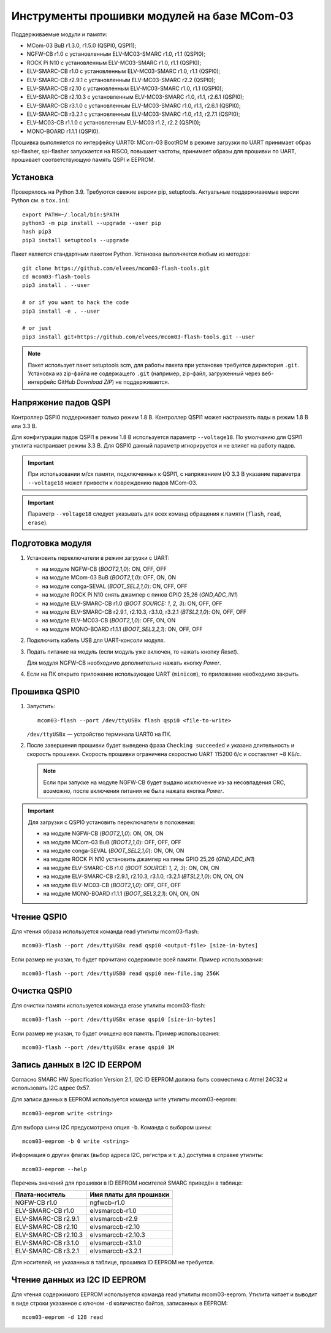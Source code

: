 .. Copyright 2021-2024 RnD Center "ELVEES", JSC

============================================
Инструменты прошивки модулей на базе MCom-03
============================================

.. Инструкция использует URL-адреса GitHub. Для разработки внутри компании НПЦ ЭЛВИС необходимо
   использовать URL ssh://gerrit.elvees.com:29418/mcom03/flash-tools.

.. Для просмотра инструкции в терминале можно использовать команду "rst2man README.rst | man -l -"

Поддерживаемые модули и памяти:

* MCom-03 BuB r1.3.0, r1.5.0 (QSPI0, QSPI1);
* NGFW-CB r1.0 с установленным ELV-MC03-SMARC r1.0, r1.1 (QSPI0);
* ROCK Pi N10 с установленным ELV-MC03-SMARC r1.0, r1.1 (QSPI0);
* ELV-SMARC-CB r1.0 с установленным ELV-MC03-SMARC r1.0, r1.1 (QSPI0);
* ELV-SMARC-CB r2.9.1 с установленным ELV-MC03-SMARC r2.2 (QSPI0);
* ELV-SMARC-CB r2.10 с установленным ELV-MC03-SMARC r1.0, r1.1 (QSPI0);
* ELV-SMARC-CB r2.10.3 с установленным ELV-MC03-SMARC r1.0, r1.1, r2.6.1 (QSPI0);
* ELV-SMARC-CB r3.1.0 с установленным ELV-MC03-SMARC r1.0, r1.1, r2.6.1 (QSPI0);
* ELV-SMARC-CB r3.2.1 с установленным ELV-MC03-SMARC r1.0, r1.1, r2.7.1 (QSPI0);
* ELV-MC03-CB r1.1.0 с установленным ELV-MC03 r1.2, r2.2 (QSPI0);
* MONO-BOARD r1.1.1 (QSPI0).

Прошивка выполняется по интерфейсу UART0: MCom-03 BootROM в режиме загрузки по UART принимает
образ spi-flasher, spi-flasher запускается на RISC0, повышает частоты, принимает образы для прошивки
по UART, прошивает соответствующую память QSPI и EEPROM.

Установка
=========

Проверялось на Python 3.9. Требуются свежие версии pip, setuptools. Актуальные поддерживаемые версии
Python см. в ``tox.ini``::

  export PATH=~/.local/bin:$PATH
  python3 -m pip install --upgrade --user pip
  hash pip3
  pip3 install setuptools --upgrade

Пакет является стандартным пакетом Python. Установка выполняется любым из методов::

  git clone https://github.com/elvees/mcom03-flash-tools.git
  cd mcom03-flash-tools
  pip3 install . --user

  # or if you want to hack the code
  pip3 install -e . --user

  # or just
  pip3 install git+https://github.com/elvees/mcom03-flash-tools.git --user

.. note:: Пакет использует пакет setuptools scm, для работы пакета при установке требуется
   директория ``.git``. Установка из zip-файла не содержащего ``.git`` (например, zip-файл,
   загруженный через веб-интерфейс GitHub *Download ZIP*) не поддерживается.

Напряжение падов QSPI
=====================

Контроллер QSPI0 поддерживает только режим 1.8 В. Контроллер QSPI1 может настраивать пады
в режим 1.8 В или 3.3 В.

Для конфигурации падов QSPI1 в режим 1.8 В используется параметр ``--voltage18``. По умолчанию для
QSPI1 утилита настраивает режим 3.3 В. Для QSPI0 данный параметр игнорируется и не влияет на работу
падов.

.. important:: При использовании м/сх памяти, подключенных к QSPI1, с напряжением I/O 3.3 В
   указание параметра ``--voltage18`` может привести к повреждению падов MCom-03.

.. important:: Параметр ``--voltage18`` следует указывать для всех команд обращения к памяти
   (``flash``, ``read``, ``erase``).

Подготовка модуля
=================

#. Установить переключатели в режим загрузки с UART:

   * на модуле NGFW-CB (*BOOT2,1,0*): ON, OFF, OFF
   * на модуле MCom-03 BuB (*BOOT2,1,0*): OFF, ON, ON
   * на модуле conga-SEVAL (*BOOT_SEL2,1,0*): ON, OFF, OFF
   * на модуле ROCK Pi N10 снять джампер с пинов GPIO 25,26 (*GND,ADC_IN1*)
   * на модуле ELV-SMARC-CB r1.0 (*BOOT SOURCE: 1, 2, 3*): ON, OFF, OFF
   * на модуле ELV-SMARC-CB r2.9.1, r2.10.3, r3.1.0, r3.2.1 (*BTSL2,1,0*): ON, OFF, OFF
   * на модуле ELV-MC03-CB (*BOOT2,1,0*): OFF, ON, ON
   * на модуле MONO-BOARD r1.1.1 (*BOOT_SEL3,2,1*): ON, OFF, OFF

#. Подключить кабель USB для UART-консоли модуля.

#. Подать питание на модуль (если модуль уже включен, то нажать кнопку *Reset*).

   Для модуля NGFW-CB необходимо дополнительно нажать кнопку *Power*.

#. Если на ПК открыто приложение использующее UART (``minicom``), то приложение необходимо закрыть.

Прошивка QSPI0
==============

#. Запустить::

     mcom03-flash --port /dev/ttyUSBx flash qspi0 <file-to-write>

   ``/dev/ttyUSBx`` — устройство терминала UART0 на ПК.

   .. note: Для указания начального смещения (аргумент --offset) и для любых указаний размеров
      можно использовать единицы измерения как в утилите ``dd``: 1K = 1024, 1M = 1024K, 1KB = 1000,
      1MB = 1000KB и т.д.

#. После завершения прошивки будет выведена фраза ``Checking succeeded`` и указана длительность и
   скорость прошивки. Скорость прошивки ограничена скоростью UART 115200 б/с и составляет ~8 КБ/с.

   .. note:: Если при запуске на модуле NGFW-CB будет выдано исключение из-за
      несовпадения CRC, возможно, после включения питания не была нажата кнопка *Power*.

.. important:: Для загрузки с QSPI0 установить переключатели в положения:

   * на модуле NGFW-CB (*BOOT2,1,0*): ON, ON, ON
   * на модуле MCom-03 BuB (*BOOT2,1,0*): OFF, OFF, OFF
   * на модуле conga-SEVAL (*BOOT_SEL2,1,0*): ON, ON, ON
   * на модуле ROCK Pi N10 установить джампер на пины GPIO 25,26 (*GND,ADC_IN1*)
   * на модуле ELV-SMARC-CB r1.0 (*BOOT SOURCE: 1, 2, 3*): ON, ON, ON
   * на модуле ELV-SMARC-CB r2.9.1, r2.10.3, r3.1.0, r3.2.1 (*BTSL2,1,0*): ON, ON, ON
   * на модуле ELV-MC03-CB (*BOOT2,1,0*): OFF, OFF, OFF
   * на модуле MONO-BOARD r1.1.1 (*BOOT_SEL3,2,1*): ON, ON, ON

Чтение QSPI0
============

Для чтения образа используется команда read утилиты mcom03-flash::

  mcom03-flash --port /dev/ttyUSBx read qspi0 <output-file> [size-in-bytes]

Если размер не указан, то будет прочитано содержимое всей памяти.
Пример использования::

  mcom03-flash --port /dev/ttyUSB0 read qspi0 new-file.img 256K

Очистка QSPI0
=============

Для очистки памяти используется команда erase утилиты mcom03-flash::

  mcom03-flash --port /dev/ttyUSBx erase qspi0 [size-in-bytes]

Если размер не указан, то будет очищена вся память.
Пример использования::

  mcom03-flash --port /dev/ttyUSBx erase qspi0 1M

.. important: Размер очищаемой памяти будет округлён вверх и будет кратен размеру блоку стирания.

Запись данных в I2C ID EERPOM
=============================

Согласно SMARC HW Specification Version 2.1, I2C ID EEPROM должна быть совместима с Atmel 24C32
и использовать I2C адрес 0x57.

Для записи данных в EEPROM используется команда write утилиты mcom03-eeprom::

  mcom03-eeprom write <string>

Для выбора шины I2C предусмотрена опция ``-b``. Команда с выбором шины::

  mcom03-eeprom -b 0 write <string>

Информация о других флагах (выбор адреса I2C, регистра и т. д.) доступна в справке утилиты::

  mcom03-eeprom --help

Перечень значений для прошивки в ID EEPROM носителей SMARC приведён в таблице:

.. csv-table::
   :header-rows: 1
   :delim: ;

   Плата-носитель                   ; Имя платы для прошивки
   NGFW-CB r1.0                     ; ngfwcb-r1.0
   ELV-SMARC-CB r1.0                ; elvsmarccb-r1.0
   ELV-SMARC-CB r2.9.1              ; elvsmarccb-r2.9
   ELV-SMARC-CB r2.10               ; elvsmarccb-r2.10
   ELV-SMARC-CB r2.10.3             ; elvsmarccb-r2.10.3
   ELV-SMARC-CB r3.1.0              ; elvsmarccb-r3.1.0
   ELV-SMARC-CB r3.2.1              ; elvsmarccb-r3.2.1

Для носителей, не указанных в таблице, прошивка ID EEPROM не требуется.

Чтение данных из I2C ID EEPROM
==============================

Для чтения содержимого EEPROM используется команда read утилиты mcom03-eeprom. Утилита читает
и выводит в виде строки указанное с ключом ``-d`` количество байтов, записанных в EEPROM::

  mcom03-eeprom -d 128 read
